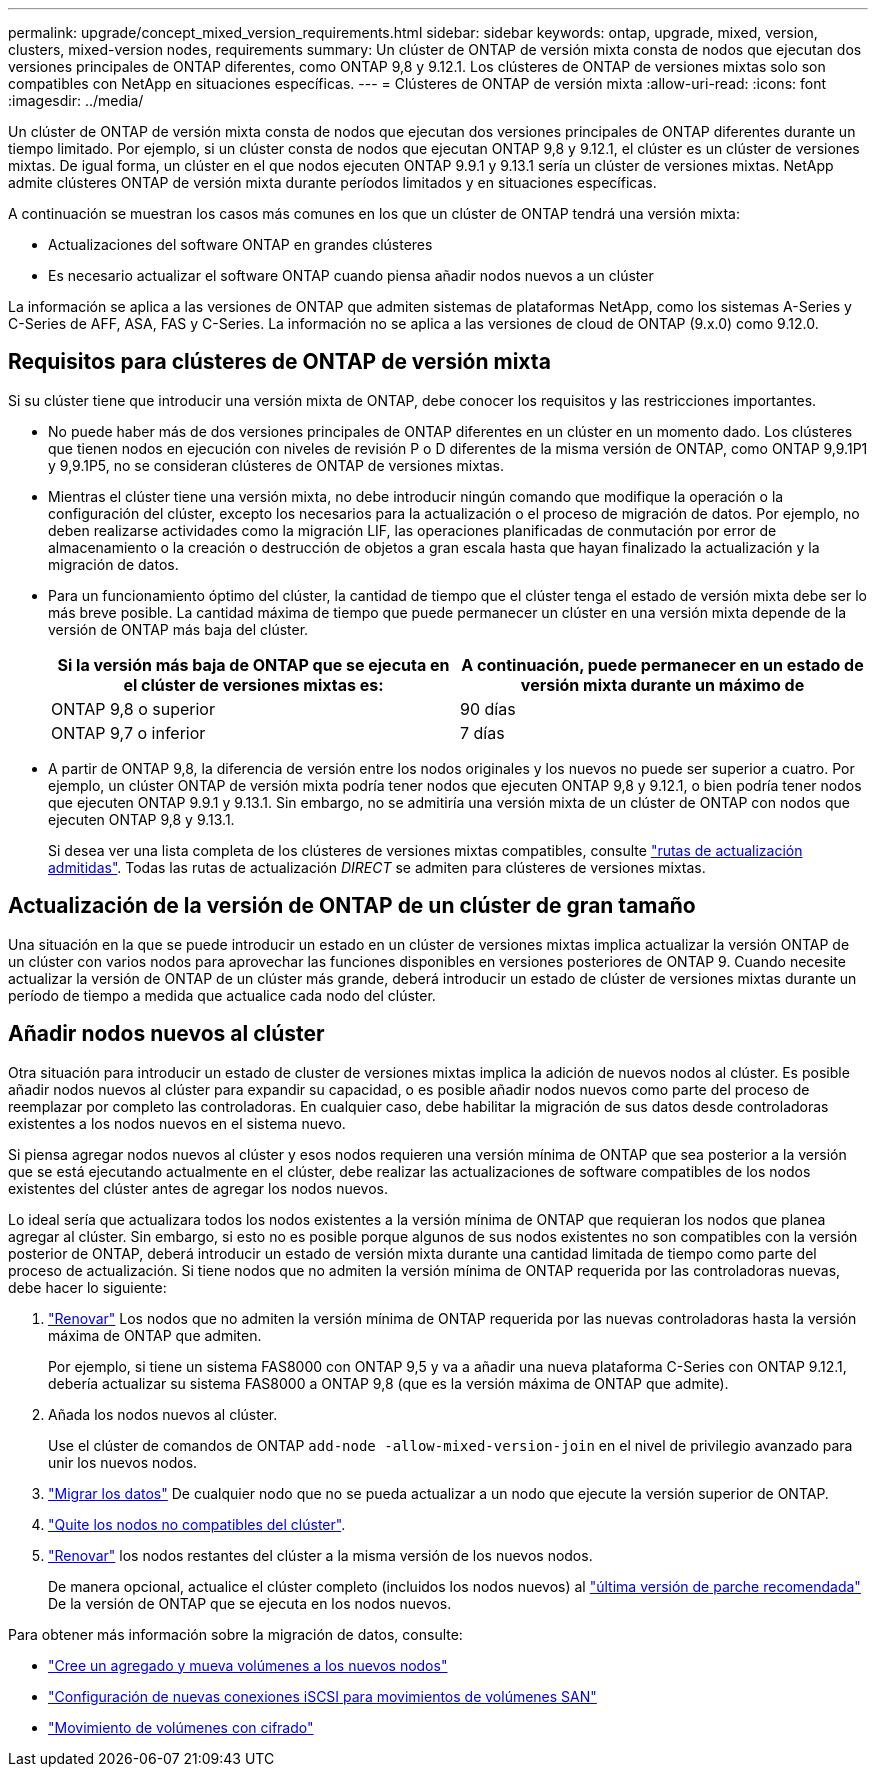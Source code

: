 ---
permalink: upgrade/concept_mixed_version_requirements.html 
sidebar: sidebar 
keywords: ontap, upgrade, mixed, version, clusters, mixed-version nodes, requirements 
summary: Un clúster de ONTAP de versión mixta consta de nodos que ejecutan dos versiones principales de ONTAP diferentes, como ONTAP 9,8 y 9.12.1. Los clústeres de ONTAP de versiones mixtas solo son compatibles con NetApp en situaciones específicas. 
---
= Clústeres de ONTAP de versión mixta
:allow-uri-read: 
:icons: font
:imagesdir: ../media/


[role="lead"]
Un clúster de ONTAP de versión mixta consta de nodos que ejecutan dos versiones principales de ONTAP diferentes durante un tiempo limitado.  Por ejemplo, si un clúster consta de nodos que ejecutan ONTAP 9,8 y 9.12.1, el clúster es un clúster de versiones mixtas.  De igual forma, un clúster en el que nodos ejecuten ONTAP 9.9.1 y 9.13.1 sería un clúster de versiones mixtas.  NetApp admite clústeres ONTAP de versión mixta durante períodos limitados y en situaciones específicas.

A continuación se muestran los casos más comunes en los que un clúster de ONTAP tendrá una versión mixta:

* Actualizaciones del software ONTAP en grandes clústeres
* Es necesario actualizar el software ONTAP cuando piensa añadir nodos nuevos a un clúster


La información se aplica a las versiones de ONTAP que admiten sistemas de plataformas NetApp, como los sistemas A-Series y C-Series de AFF, ASA, FAS y C-Series. La información no se aplica a las versiones de cloud de ONTAP (9.x.0) como 9.12.0.



== Requisitos para clústeres de ONTAP de versión mixta

Si su clúster tiene que introducir una versión mixta de ONTAP, debe conocer los requisitos y las restricciones importantes.

* No puede haber más de dos versiones principales de ONTAP diferentes en un clúster en un momento dado. Los clústeres que tienen nodos en ejecución con niveles de revisión P o D diferentes de la misma versión de ONTAP, como ONTAP 9,9.1P1 y 9,9.1P5, no se consideran clústeres de ONTAP de versiones mixtas.
* Mientras el clúster tiene una versión mixta, no debe introducir ningún comando que modifique la operación o la configuración del clúster, excepto los necesarios para la actualización o el proceso de migración de datos.  Por ejemplo, no deben realizarse actividades como la migración LIF, las operaciones planificadas de conmutación por error de almacenamiento o la creación o destrucción de objetos a gran escala hasta que hayan finalizado la actualización y la migración de datos.
* Para un funcionamiento óptimo del clúster, la cantidad de tiempo que el clúster tenga el estado de versión mixta debe ser lo más breve posible.  La cantidad máxima de tiempo que puede permanecer un clúster en una versión mixta depende de la versión de ONTAP más baja del clúster.
+
[cols="2*"]
|===
| Si la versión más baja de ONTAP que se ejecuta en el clúster de versiones mixtas es: | A continuación, puede permanecer en un estado de versión mixta durante un máximo de 


| ONTAP 9,8 o superior | 90 días 


| ONTAP 9,7 o inferior | 7 días 
|===
* A partir de ONTAP 9,8, la diferencia de versión entre los nodos originales y los nuevos no puede ser superior a cuatro. Por ejemplo, un clúster ONTAP de versión mixta podría tener nodos que ejecuten ONTAP 9,8 y 9.12.1, o bien podría tener nodos que ejecuten ONTAP 9.9.1 y 9.13.1. Sin embargo, no se admitiría una versión mixta de un clúster de ONTAP con nodos que ejecuten ONTAP 9,8 y 9.13.1.
+
Si desea ver una lista completa de los clústeres de versiones mixtas compatibles, consulte link:concept_upgrade_paths.html["rutas de actualización admitidas"]. Todas las rutas de actualización _DIRECT_ se admiten para clústeres de versiones mixtas.





== Actualización de la versión de ONTAP de un clúster de gran tamaño

Una situación en la que se puede introducir un estado en un clúster de versiones mixtas implica actualizar la versión ONTAP de un clúster con varios nodos para aprovechar las funciones disponibles en versiones posteriores de ONTAP 9. Cuando necesite actualizar la versión de ONTAP de un clúster más grande, deberá introducir un estado de clúster de versiones mixtas durante un período de tiempo a medida que actualice cada nodo del clúster.



== Añadir nodos nuevos al clúster

Otra situación para introducir un estado de cluster de versiones mixtas implica la adición de nuevos nodos al clúster. Es posible añadir nodos nuevos al clúster para expandir su capacidad, o es posible añadir nodos nuevos como parte del proceso de reemplazar por completo las controladoras. En cualquier caso, debe habilitar la migración de sus datos desde controladoras existentes a los nodos nuevos en el sistema nuevo.

Si piensa agregar nodos nuevos al clúster y esos nodos requieren una versión mínima de ONTAP que sea posterior a la versión que se está ejecutando actualmente en el clúster, debe realizar las actualizaciones de software compatibles de los nodos existentes del clúster antes de agregar los nodos nuevos.

Lo ideal sería que actualizara todos los nodos existentes a la versión mínima de ONTAP que requieran los nodos que planea agregar al clúster. Sin embargo, si esto no es posible porque algunos de sus nodos existentes no son compatibles con la versión posterior de ONTAP, deberá introducir un estado de versión mixta durante una cantidad limitada de tiempo como parte del proceso de actualización. Si tiene nodos que no admiten la versión mínima de ONTAP requerida por las controladoras nuevas, debe hacer lo siguiente:

. link:https://docs.netapp.com/us-en/ontap/upgrade/concept_upgrade_methods.html["Renovar"] Los nodos que no admiten la versión mínima de ONTAP requerida por las nuevas controladoras hasta la versión máxima de ONTAP que admiten.
+
Por ejemplo, si tiene un sistema FAS8000 con ONTAP 9,5 y va a añadir una nueva plataforma C-Series con ONTAP 9.12.1, debería actualizar su sistema FAS8000 a ONTAP 9,8 (que es la versión máxima de ONTAP que admite).

. Añada los nodos nuevos al clúster.
+
Use el clúster de comandos de ONTAP `add-node -allow-mixed-version-join` en el nivel de privilegio avanzado para unir los nuevos nodos.

. link:https://docs.netapp.com/us-en/ontap-systems-upgrade/upgrade/upgrade-create-aggregate-move-volumes.html["Migrar los datos"] De cualquier nodo que no se pueda actualizar a un nodo que ejecute la versión superior de ONTAP.
. link:https://docs.netapp.com/us-en/ontap/system-admin/remov-nodes-cluster-concept.html["Quite los nodos no compatibles del clúster"^].
. link:https://docs.netapp.com/us-en/ontap/upgrade/concept_upgrade_methods.html["Renovar"] los nodos restantes del clúster a la misma versión de los nuevos nodos.
+
De manera opcional, actualice el clúster completo (incluidos los nodos nuevos) al link:https://kb.netapp.com/Support_Bulletins/Customer_Bulletins/SU2["última versión de parche recomendada"] De la versión de ONTAP que se ejecuta en los nodos nuevos.



Para obtener más información sobre la migración de datos, consulte:

* link:https://docs.netapp.com/us-en/ontap-systems-upgrade/upgrade/upgrade-create-aggregate-move-volumes.html["Cree un agregado y mueva volúmenes a los nuevos nodos"^]
* link:https://docs.netapp.com/us-en/ontap-metrocluster/transition/task_move_linux_iscsi_hosts_from_mcc_fc_to_mcc_ip_nodes.html#setting-up-new-iscsi-connections["Configuración de nuevas conexiones iSCSI para movimientos de volúmenes SAN"^]
* link:https://docs.netapp.com/us-en/ontap/encryption-at-rest/encrypt-existing-volume-task.html["Movimiento de volúmenes con cifrado"^]


